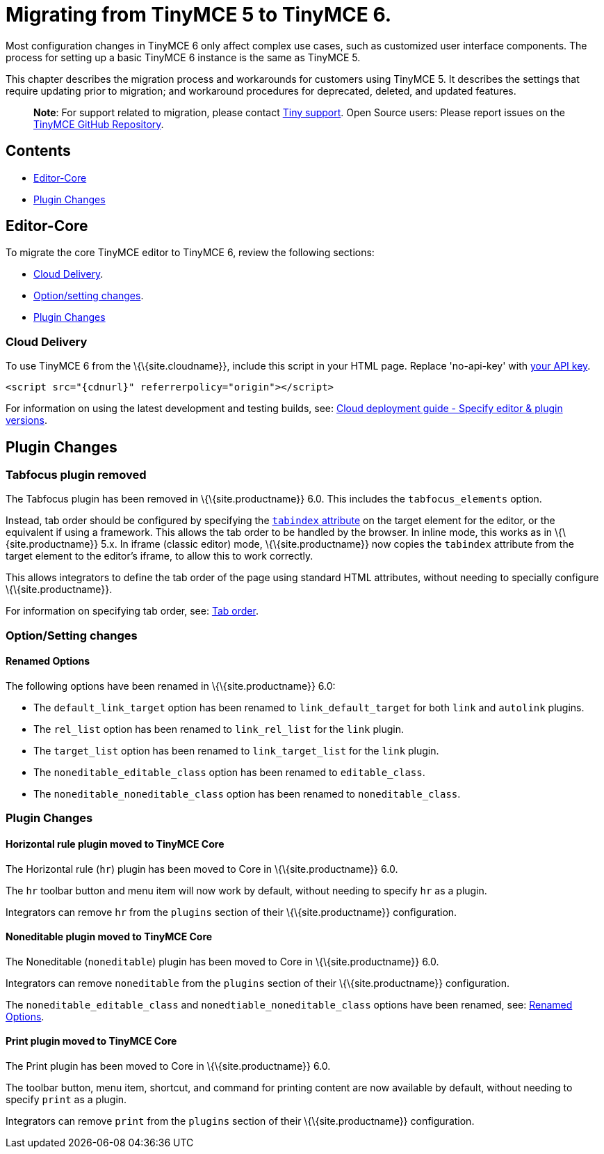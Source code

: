 = Migrating from TinyMCE 5 to TinyMCE 6.

:title_nav: Migrating from TinyMCE 5

:description: Guidance for migrating from TinyMCE 5 to TinyMCE 6.
:keywords: migration considerations premigration pre-migration

Most configuration changes in TinyMCE 6 only affect complex use cases, such as customized user interface components. The process for setting up a basic TinyMCE 6 instance is the same as TinyMCE 5.

This chapter describes the migration process and workarounds for customers using TinyMCE 5. It describes the settings that require updating prior to migration; and workaround procedures for deprecated, deleted, and updated features.

____
*Note*: For support related to migration, please contact https://support.tiny.cloud/hc/en-us/requests/new[Tiny support]. Open Source users: Please report issues on the https://github.com/tinymce/tinymce/[TinyMCE GitHub Repository].
____

== Contents

* <<editor-core, Editor-Core>>
* <<pluginchanges, Plugin Changes>>

== Editor-Core

To migrate the core TinyMCE editor to TinyMCE 6, review the following sections:

* <<clouddelivery, Cloud Delivery>>.
* <<optionsettingchanges, Option/setting changes>>.
* <<pluginchanges, Plugin Changes>>

=== Cloud Delivery

To use TinyMCE 6 from the \{\{site.cloudname}}, include this script in your HTML page. Replace 'no-api-key' with link:{accountsignup}/[your API key].

[source,html]
----
<script src="{cdnurl}" referrerpolicy="origin"></script>
----

For information on using the latest development and testing builds, see: link:{baseurl}/how-to-guides/cloud-deployment-guide/editor-plugin-version/[Cloud deployment guide - Specify editor & plugin versions].

== Plugin Changes

=== Tabfocus plugin removed

The Tabfocus plugin has been removed in \{\{site.productname}} 6.0. This includes the `+tabfocus_elements+` option.

Instead, tab order should be configured by specifying the https://developer.mozilla.org/en-US/docs/Web/HTML/Global_attributes/tabindex[`+tabindex+` attribute] on the target element for the editor, or the equivalent if using a framework. This allows the tab order to be handled by the browser. In inline mode, this works as in \{\{site.productname}} 5.x. In iframe (classic editor) mode, \{\{site.productname}} now copies the `+tabindex+` attribute from the target element to the editor's iframe, to allow this to work correctly.

This allows integrators to define the tab order of the page using standard HTML attributes, without needing to specially configure \{\{site.productname}}.

For information on specifying tab order, see: link:{baseurl}/configure/accessibility#taborder[Tab order].

=== Option/Setting changes

==== Renamed Options

The following options have been renamed in \{\{site.productname}} 6.0:

* The `+default_link_target+` option has been renamed to `+link_default_target+` for both `+link+` and `+autolink+` plugins.
* The `+rel_list+` option has been renamed to `+link_rel_list+` for the `+link+` plugin.
* The `+target_list+` option has been renamed to `+link_target_list+` for the `+link+` plugin.
* The `+noneditable_editable_class+` option has been renamed to `+editable_class+`.
* The `+noneditable_noneditable_class+` option has been renamed to `+noneditable_class+`.

=== Plugin Changes

==== Horizontal rule plugin moved to TinyMCE Core

The Horizontal rule (`+hr+`) plugin has been moved to Core in \{\{site.productname}} 6.0.

The `+hr+` toolbar button and menu item will now work by default, without needing to specify `+hr+` as a plugin.

Integrators can remove `+hr+` from the `+plugins+` section of their \{\{site.productname}} configuration.

==== Noneditable plugin moved to TinyMCE Core

The Noneditable (`+noneditable+`) plugin has been moved to Core in \{\{site.productname}} 6.0.

Integrators can remove `+noneditable+` from the `+plugins+` section of their \{\{site.productname}} configuration.

The `+noneditable_editable_class+` and `+nonedtiable_noneditable_class+` options have been renamed, see: <<renamedoptions, Renamed Options>>.

==== Print plugin moved to TinyMCE Core

The Print plugin has been moved to Core in \{\{site.productname}} 6.0.

The toolbar button, menu item, shortcut, and command for printing content are now available by default, without needing to specify `+print+` as a plugin.

Integrators can remove `+print+` from the `+plugins+` section of their \{\{site.productname}} configuration.
